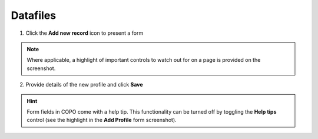 ####################
Datafiles
####################

1. Click the **Add new record** icon to present a form 

.. image:: images/create-profile-button.png

.. note::

   Where applicable, a highlight of important controls to watch out for on a page is provided on the screenshot. 

2. Provide details of the new profile and click **Save**

.. image:: images/profile-form.png

.. hint::

   Form fields in COPO come with a help tip. This functionality can be turned off by toggling the **Help tips** control (see the highlight in the **Add Profile** form screenshot).
   
